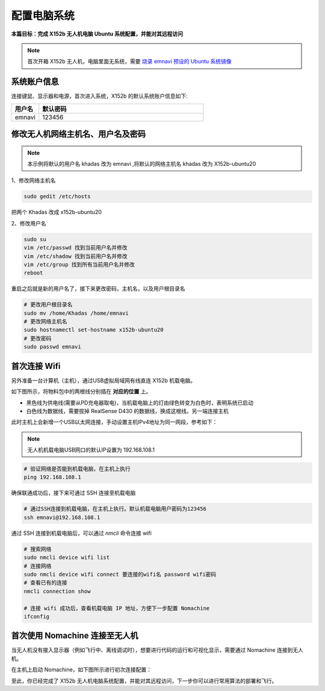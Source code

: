 配置电脑系统
===============

**本篇目标：完成 X152b 无人机电脑 Ubuntu 系统配置，并能对其远程访问**

.. note:: 
    首次开箱 X152b 无人机，电脑里面无系统，需要 `烧录 emnavi 预设的 Ubuntu 系统镜像 <../questions_and_answers/write_image.html>`_

系统账户信息
----------

连接键鼠、显示器和电源，首次进入系统，X152b 的默认系统账户信息如下:

.. list-table::
   :widths: 5 30
   :align: left
   :header-rows: 1

   * - **用户名**
     - **默认密码**
   * - emnavi
     - 123456

修改无人机网络主机名、用户名及密码
-------------------

.. note::
  本示例将默认的用户名 khadas 改为 emnavi ,将默认的网络主机名 khadas 改为 X152b-ubuntu20

1、修改网络主机名

.. code-block:: bash

  sudo gedit /etc/hosts

把两个 Khadas 改成 x152b-ubuntu20

.. image:: ./assets/change_host.png
  :width: 600
  :alt: Alternative text

2、修改用户名

.. code-block:: bash

  sudo su
  vim /etc/passwd 找到当前用户名并修改
  vim /etc/shadow 找到当前用户名并修改
  vim /etc/group 找到所有当前用户名并修改
  reboot

重启之后就是新的用户名了，接下来更改密码，主机名，以及用户根目录名

.. code-block:: bash

  # 更改用户根目录名
  sudo mv /home/Khadas /home/emnavi
  # 更改网络主机名
  sudo hostnamectl set-hostname x152b-ubuntu20
  # 更改密码
  sudo passwd emnavi

首次连接 Wifi
-----------

另外准备一台计算机（主机），通过USB虚拟局域网有线直连 X152b 机载电脑。

如下图所示，将物料包中的两根线分别插在 **对应的位置** 上。

* 黑色线为供电线(需要从PD充电器取电)，当机载电脑上的灯由绿色转变为白色时，表明系统已启动

* 白色线为数据线，需要拔掉 RealSense D430 的数据线，换成这根线。另一端连接主机

.. image:: ./assets/wiring.png
  :width: 600
  :alt: Alternative text

此时主机上会新增一个USB以太网连接，手动设置主机IPv4地址为同一网段，参考如下：

.. note::
  无人机机载电脑USB网口的默认IP设置为 192.168.108.1

.. list-table::
   :widths: 5 30
   :align: left
   :header-rows: 1

.. image:: assets/usb_connect_compute.png
  :width: 600
  :alt: Alternative text

.. code-block:: bash

    # 验证网络是否能到机载电脑，在主机上执行
    ping 192.168.108.1

确保联通成功后，接下来可通过 SSH 连接至机载电脑

.. code-block:: bash

    # 通过SSH连接到机载电脑，在主机上执行。默认机载电脑用户密码为123456
    ssh emnavi@192.168.108.1
    

通过 SSH 连接到机载电脑后，可以通过 `nmcli` 命令连接 wifi

.. code-block:: bash

    # 搜索网络
    sudo nmcli device wifi list
    # 连接网络
    sudo nmcli device wifi connect 要连接的wifi名 password wifi密码
    # 查看已有的连接
    nmcli connection show

    # 连接 wifi 成功后，查看机载电脑 IP 地址，方便下一步配置 Nomachine
    ifconfig

首次使用 Nomachine 连接至无人机
-----------------------

当无人机没有接入显示器（例如飞行中、离线调试时），想要进行代码的运行和可视化显示，需要通过 Nomachine 连接到无人机。

在主机上启动 Nomachine，如下图所示进行初次连接配置：

.. image:: assets/nomachine_step_1.png
  :width: 800
  :alt: Alternative text

.. image:: assets/nomachine_step_2.png
  :width: 800
  :alt: Alternative text

至此，你已经完成了 X152b 无人机电脑系统配置，并能对其远程访问，下一步你可以进行常用算法的部署和飞行。